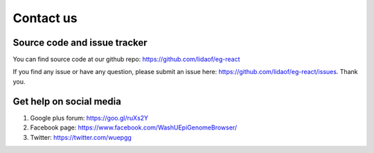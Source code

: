 Contact us
==========

Source code and issue tracker
-----------------------------

You can find source code at our github repo: https://github.com/lidaof/eg-react

If you find any issue or have any question, please submit an issue here: https://github.com/lidaof/eg-react/issues.
Thank you.

Get help on social media
------------------------

#. Google plus forum: https://goo.gl/ruXs2Y
#. Facebook page: https://www.facebook.com/WashUEpiGenomeBrowser/
#. Twitter: https://twitter.com/wuepgg
